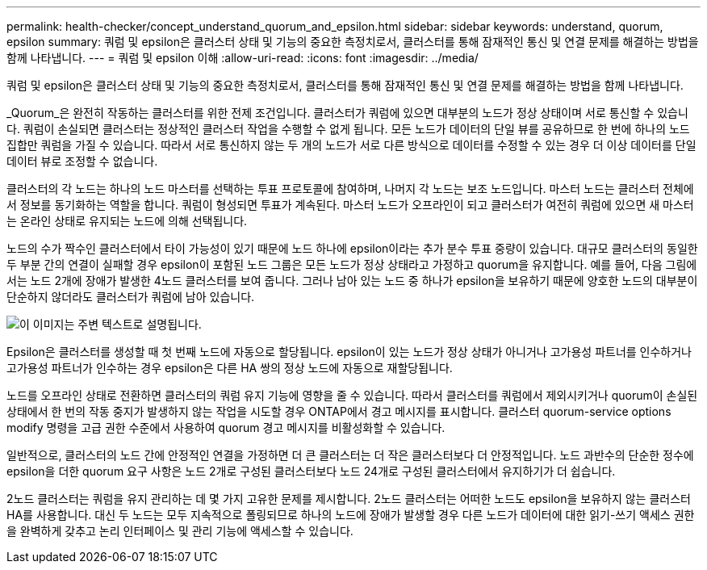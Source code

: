 ---
permalink: health-checker/concept_understand_quorum_and_epsilon.html 
sidebar: sidebar 
keywords: understand, quorum, epsilon 
summary: 쿼럼 및 epsilon은 클러스터 상태 및 기능의 중요한 측정치로서, 클러스터를 통해 잠재적인 통신 및 연결 문제를 해결하는 방법을 함께 나타냅니다. 
---
= 쿼럼 및 epsilon 이해
:allow-uri-read: 
:icons: font
:imagesdir: ../media/


[role="lead"]
쿼럼 및 epsilon은 클러스터 상태 및 기능의 중요한 측정치로서, 클러스터를 통해 잠재적인 통신 및 연결 문제를 해결하는 방법을 함께 나타냅니다.

_Quorum_은 완전히 작동하는 클러스터를 위한 전제 조건입니다. 클러스터가 쿼럼에 있으면 대부분의 노드가 정상 상태이며 서로 통신할 수 있습니다. 쿼럼이 손실되면 클러스터는 정상적인 클러스터 작업을 수행할 수 없게 됩니다. 모든 노드가 데이터의 단일 뷰를 공유하므로 한 번에 하나의 노드 집합만 쿼럼을 가질 수 있습니다. 따라서 서로 통신하지 않는 두 개의 노드가 서로 다른 방식으로 데이터를 수정할 수 있는 경우 더 이상 데이터를 단일 데이터 뷰로 조정할 수 없습니다.

클러스터의 각 노드는 하나의 노드 마스터를 선택하는 투표 프로토콜에 참여하며, 나머지 각 노드는 보조 노드입니다. 마스터 노드는 클러스터 전체에서 정보를 동기화하는 역할을 합니다. 쿼럼이 형성되면 투표가 계속된다. 마스터 노드가 오프라인이 되고 클러스터가 여전히 쿼럼에 있으면 새 마스터는 온라인 상태로 유지되는 노드에 의해 선택됩니다.

노드의 수가 짝수인 클러스터에서 타이 가능성이 있기 때문에 노드 하나에 epsilon이라는 추가 분수 투표 중량이 있습니다. 대규모 클러스터의 동일한 두 부분 간의 연결이 실패할 경우 epsilon이 포함된 노드 그룹은 모든 노드가 정상 상태라고 가정하고 quorum을 유지합니다. 예를 들어, 다음 그림에서는 노드 2개에 장애가 발생한 4노드 클러스터를 보여 줍니다. 그러나 남아 있는 노드 중 하나가 epsilon을 보유하기 때문에 양호한 노드의 대부분이 단순하지 않더라도 클러스터가 쿼럼에 남아 있습니다.

image::../media/epsilon_preserving_quorum.gif[이 이미지는 주변 텍스트로 설명됩니다.]

Epsilon은 클러스터를 생성할 때 첫 번째 노드에 자동으로 할당됩니다. epsilon이 있는 노드가 정상 상태가 아니거나 고가용성 파트너를 인수하거나 고가용성 파트너가 인수하는 경우 epsilon은 다른 HA 쌍의 정상 노드에 자동으로 재할당됩니다.

노드를 오프라인 상태로 전환하면 클러스터의 쿼럼 유지 기능에 영향을 줄 수 있습니다. 따라서 클러스터를 쿼럼에서 제외시키거나 quorum이 손실된 상태에서 한 번의 작동 중지가 발생하지 않는 작업을 시도할 경우 ONTAP에서 경고 메시지를 표시합니다. 클러스터 quorum-service options modify 명령을 고급 권한 수준에서 사용하여 quorum 경고 메시지를 비활성화할 수 있습니다.

일반적으로, 클러스터의 노드 간에 안정적인 연결을 가정하면 더 큰 클러스터는 더 작은 클러스터보다 더 안정적입니다. 노드 과반수의 단순한 정수에 epsilon을 더한 quorum 요구 사항은 노드 2개로 구성된 클러스터보다 노드 24개로 구성된 클러스터에서 유지하기가 더 쉽습니다.

2노드 클러스터는 쿼럼을 유지 관리하는 데 몇 가지 고유한 문제를 제시합니다. 2노드 클러스터는 어떠한 노드도 epsilon을 보유하지 않는 클러스터 HA를 사용합니다. 대신 두 노드는 모두 지속적으로 폴링되므로 하나의 노드에 장애가 발생할 경우 다른 노드가 데이터에 대한 읽기-쓰기 액세스 권한을 완벽하게 갖추고 논리 인터페이스 및 관리 기능에 액세스할 수 있습니다.
